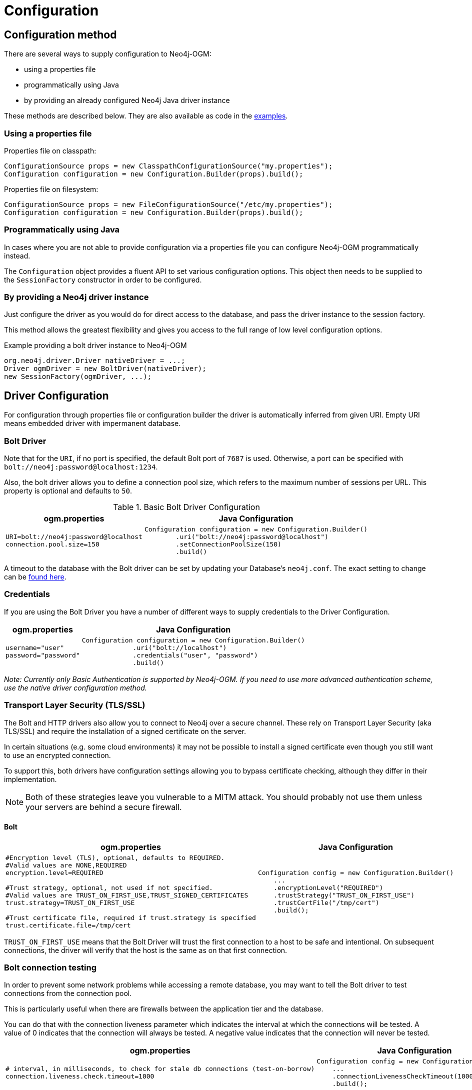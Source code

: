 [[reference:configuration]]
= Configuration

[[reference:configuration:method]]
== Configuration method

There are several ways to supply configuration to Neo4j-OGM:

- using a properties file
- programmatically using Java
- by providing an already configured Neo4j Java driver instance

These methods are described below.
They are also available as code in the xref:introduction.adoc#introduction:additional-resources:help[examples].

[[reference:configuration:method:properties]]
=== Using a properties file

Properties file on classpath:

[source, java]
----
ConfigurationSource props = new ClasspathConfigurationSource("my.properties");
Configuration configuration = new Configuration.Builder(props).build();
----

Properties file on filesystem:

[source, java]
----
ConfigurationSource props = new FileConfigurationSource("/etc/my.properties");
Configuration configuration = new Configuration.Builder(props).build();
----


[[reference:configuration:method:java]]
=== Programmatically using Java

In cases where you are not able to provide configuration via a properties file you can configure Neo4j-OGM programmatically instead.

The `Configuration` object provides a fluent API to set various configuration options.
This object then needs to be supplied to the `SessionFactory` constructor in order to be configured.

=== By providing a Neo4j driver instance

Just configure the driver as you would do for direct access to the database, and pass the driver instance to the session factory.

This method allows the greatest flexibility and gives you access to the full range of low level configuration options.

.Example providing a bolt driver instance to Neo4j-OGM
[source, java]
----
org.neo4j.driver.Driver nativeDriver = ...;
Driver ogmDriver = new BoltDriver(nativeDriver);
new SessionFactory(ogmDriver, ...);
----

[[reference:configuration:driver]]
== Driver Configuration

For configuration through properties file or configuration builder the driver is automatically inferred from given URI.
Empty URI means embedded driver with impermanent database.

[[reference:configuration:driver:bolt]]
=== Bolt Driver


Note that for the `URI`, if no port is specified, the default Bolt port of `7687` is used.
Otherwise, a port can be specified with `bolt://neo4j:password@localhost:1234`.

Also, the bolt driver allows you to define a connection pool size, which refers to the maximum number of sessions per URL.
This property is optional and defaults to `50`.

.Basic Bolt Driver Configuration
[%autowidth.spread,frame="topbot",options="header"]
|======================
|ogm.properties   | Java Configuration

a|
[source, properties]
----
URI=bolt://neo4j:password@localhost
connection.pool.size=150
----

a|
[source, java]
----
Configuration configuration = new Configuration.Builder()
        .uri("bolt://neo4j:password@localhost")
        .setConnectionPoolSize(150)
        .build()
----
|======================

A timeout to the database with the Bolt driver can be set by updating your Database's `neo4j.conf`.
The exact setting to change can be https://neo4j.com/docs/operations-manual/current/reference/configuration-settings/#config_dbms.transaction.timeout[found here].


[[reference:configuration:driver:credentials]]
=== Credentials

If you are using the Bolt Driver you have a number of different ways to supply credentials to the Driver Configuration.

[%autowidth.spread,frame="topbot",options="header"]
|======================
|ogm.properties   | Java Configuration

a|
[source, properties]
----
username="user"
password="password"
----

a|
[source, java]
----
Configuration configuration = new Configuration.Builder()
             .uri("bolt://localhost")
             .credentials("user", "password")
             .build()
----
|======================

_Note: Currently only Basic Authentication is supported by Neo4j-OGM.
If you need to use more advanced authentication scheme, use the native driver configuration method._

[[reference:configuration:driver:tsl]]
=== Transport Layer Security (TLS/SSL)

The Bolt and HTTP drivers also allow you to connect to Neo4j over a secure channel.
These rely on Transport Layer Security (aka TLS/SSL) and require the installation of a signed certificate on the server.

In certain situations (e.g. some cloud environments) it may not be possible to install a signed certificate even though you still want to use an encrypted connection.

To support this, both drivers have configuration settings allowing you to bypass certificate checking, although they differ in their implementation.

[NOTE]
Both of these strategies leave you vulnerable to a MITM attack.
You should probably not use them unless your servers are behind a secure firewall.

[[reference:configuration:driver:security:bolt]]
==== Bolt

[%autowidth.spread,frame="topbot",options="header"]
|======================
|ogm.properties   | Java Configuration

a|
[source, properties]
----
#Encryption level (TLS), optional, defaults to REQUIRED.
#Valid values are NONE,REQUIRED
encryption.level=REQUIRED

#Trust strategy, optional, not used if not specified.
#Valid values are TRUST_ON_FIRST_USE,TRUST_SIGNED_CERTIFICATES
trust.strategy=TRUST_ON_FIRST_USE

#Trust certificate file, required if trust.strategy is specified
trust.certificate.file=/tmp/cert
----

a|
[source, java]
----
Configuration config = new Configuration.Builder()
    ...
    .encryptionLevel("REQUIRED")
    .trustStrategy("TRUST_ON_FIRST_USE")
    .trustCertFile("/tmp/cert")
    .build();
----
|======================


`TRUST_ON_FIRST_USE` means that the Bolt Driver will trust the first connection to a host to be safe and intentional.
On subsequent connections, the driver will verify that the host is the same as on that first connection.


[[reference:configuration:driver:connection-test]]
=== Bolt connection testing

In order to prevent some network problems while accessing a remote database, you may want to tell the Bolt driver to test
connections from the connection pool.

This is particularly useful when there are firewalls between the application tier and the database.

You can do that with the connection liveness parameter which indicates the interval at which the connections will be tested.
A value of 0 indicates that the connection will always be tested.
A negative value indicates that the connection will never be tested.

[%autowidth.spread,frame="topbot",options="header"]
|======================
|ogm.properties   | Java Configuration

a|
[source, properties]
----
# interval, in milliseconds, to check for stale db connections (test-on-borrow)
connection.liveness.check.timeout=1000
----

a|
[source, java]
----
Configuration config = new Configuration.Builder()
    ...
    .connectionLivenessCheckTimeout(1000)
    .build();
----
|======================

=== Eager connection verification

OGM by default does not connect to Neo4j server on application startup.
This allows you to start the application and database independently and Neo4j will be accessed on first read/write.
To change this behaviour set the property `verify.connection` (or `Builder.verifyConnection(boolean)`) to true.
This settings is valid only for Bolt drivers.

[[reference:configuration:logging]]
== Logging

Neo4j-OGM uses SLF4J to log statements.
In production, you can set the log level in a file called *logback.xml* to be found at the root of the classpath.
Please see the link:http://logback.qos.ch/manual/[Logback manual] for further details.

An important logger is the `BoltResponse` logger.
It has multiple "sub-logger" for Neo4j notification categories that may come up when using e.g. deprecated features.
An overview can be seen in the following list.

* org.neo4j.ogm.drivers.bolt.response.BoltResponse.performance
* org.neo4j.ogm.drivers.bolt.response.BoltResponse.hint
* org.neo4j.ogm.drivers.bolt.response.BoltResponse.unrecognized
* org.neo4j.ogm.drivers.bolt.response.BoltResponse.unsupported
* org.neo4j.ogm.drivers.bolt.response.BoltResponse.deprecation
* org.neo4j.ogm.drivers.bolt.response.BoltResponse.generic
* org.neo4j.ogm.drivers.bolt.response.BoltResponse.security
* org.neo4j.ogm.drivers.bolt.response.BoltResponse.topology

You can still use the `org.neo4j.ogm.drivers.bolt.response.BoltResponse` logger as the main logger and just adjust the details in some details to your needs.

[[reference:configuration:class-loading]]
== Class loading precedence

In some scenarios and environments (Spring Boot's `@Async` annotated classes/methods, `CompletableFuture` usage, etc.) , it is necessary to declare the used class loading precedence for Neo4j-OGM to use.
As default, it uses the current thread's context class loader.
To change this behaviour, the `OGM_CLASS_LOADER` has to be set only once for the `Configuration` class.
This can be done during configuration of your application or similar.

[source, java, indent=0]
----
Configuration.setClassLoaderPrecedence(Configuration.ClassLoaderPrecedence.OGM_CLASS_LOADER);
----

